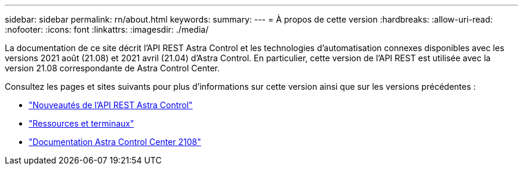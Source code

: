 ---
sidebar: sidebar 
permalink: rn/about.html 
keywords:  
summary:  
---
= À propos de cette version
:hardbreaks:
:allow-uri-read: 
:nofooter: 
:icons: font
:linkattrs: 
:imagesdir: ./media/


[role="lead"]
La documentation de ce site décrit l'API REST Astra Control et les technologies d'automatisation connexes disponibles avec les versions 2021 août (21.08) et 2021 avril (21.04) d'Astra Control. En particulier, cette version de l'API REST est utilisée avec la version 21.08 correspondante de Astra Control Center.

Consultez les pages et sites suivants pour plus d'informations sur cette version ainsi que sur les versions précédentes :

* link:../rn/whats_new.html["Nouveautés de l'API REST Astra Control"]
* link:../endpoints/resources.html["Ressources et terminaux"]
* https://docs.netapp.com/us-en/astra-control-center-2108/["Documentation Astra Control Center 2108"^]

